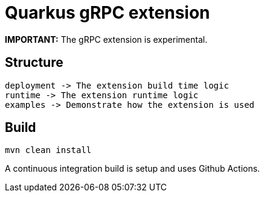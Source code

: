 = Quarkus gRPC extension

**IMPORTANT:** The gRPC extension is experimental.

== Structure

[source,text]
----
deployment -> The extension build time logic
runtime -> The extension runtime logic
examples -> Demonstrate how the extension is used
----

== Build

[source,bash]
----
mvn clean install
----

A continuous integration build is setup and uses Github Actions.

